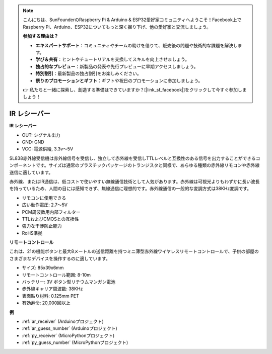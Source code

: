 .. note::

    こんにちは、SunFounderのRaspberry Pi & Arduino & ESP32愛好家コミュニティへようこそ！Facebook上でRaspberry Pi、Arduino、ESP32についてもっと深く掘り下げ、他の愛好家と交流しましょう。

    **参加する理由は？**

    - **エキスパートサポート**：コミュニティやチームの助けを借りて、販売後の問題や技術的な課題を解決します。
    - **学び＆共有**：ヒントやチュートリアルを交換してスキルを向上させましょう。
    - **独占的なプレビュー**：新製品の発表や先行プレビューに早期アクセスしましょう。
    - **特別割引**：最新製品の独占割引をお楽しみください。
    - **祭りのプロモーションとギフト**：ギフトや祝日のプロモーションに参加しましょう。

    👉 私たちと一緒に探索し、創造する準備はできていますか？[|link_sf_facebook|]をクリックして今すぐ参加しましょう！

.. _cpn_receiver:

IR レシーバー
===========================

**IR レシーバー**

.. image:: img/ir_receiver_sl838.png
    :width: 400
    :align: center
    
* OUT: シグナル出力
* GND: GND
* VCC: 電源供給, 3.3v〜5V

SL838赤外線受信機は赤外線信号を受信し、独立して赤外線を受信しTTLレベルと互換性のある信号を出力することができるコンポーネントです。サイズは通常のプラスチックパッケージのトランジスタと同様で、あらゆる種類の赤外線リモコンや赤外線送信に適しています。

赤外線、またはIR通信は、低コストで使いやすい無線通信技術として人気があります。赤外線は可視光よりもわずかに長い波長を持っているため、人間の目には感知できず、無線通信に理想的です。赤外線通信の一般的な変調方式は38KHz変調です。

* リモコンに使用できる
* 広い動作電圧: 2.7〜5V
* PCM周波数用内部フィルター
* TTLおよびCMOSとの互換性
* 強力な干渉防止能力
* RoHS準拠


**リモートコントロール**

.. image:: img/image186.jpeg
    :width: 400

これは、21の機能ボタンと最大8メートルの送信距離を持つミニ薄型赤外線ワイヤレスリモートコントロールで、子供の部屋のさまざまなデバイスを操作するのに適しています。

* サイズ: 85x39x6mm
* リモートコントロール範囲: 8-10m
* バッテリー: 3V ボタン型リチウムマンガン電池
* 赤外線キャリア周波数: 38KHz
* 表面貼り材料: 0.125mm PET
* 有効寿命: 20,000回以上

**例**

* :ref:`ar_receiver` (Arduinoプロジェクト)
* :ref:`ar_guess_number` (Arduinoプロジェクト)
* :ref:`py_receiver` (MicroPythonプロジェクト)
* :ref:`py_guess_number` (MicroPythonプロジェクト)


